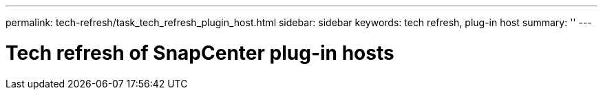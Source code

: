 ---
permalink: tech-refresh/task_tech_refresh_plugin_host.html
sidebar: sidebar
keywords: tech refresh, plug-in host
summary: ''
---

= Tech refresh of SnapCenter plug-in hosts

:icons: font
:imagesdir: ../media/

[.lead]